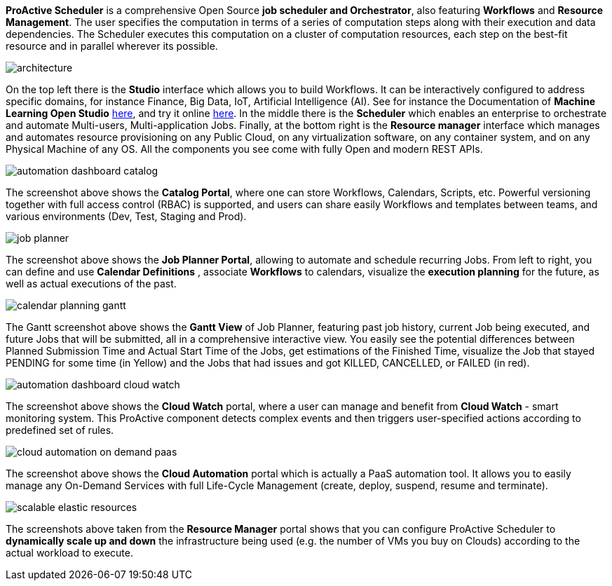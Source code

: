 *ProActive Scheduler* is a comprehensive Open Source *job scheduler and Orchestrator*, also featuring *Workflows* and *Resource Management*. The user specifies the computation in terms of a series of computation
 steps along with their execution and data dependencies. The Scheduler executes this computation on a cluster
 of computation resources, each step on the best-fit resource and in parallel wherever its possible.

image::architecture.png[align=center]

On the top left there is the *Studio* interface which allows you to build Workflows.
It can be interactively configured to address specific domains, for instance Finance, Big Data, IoT, Artificial Intelligence (AI). See for instance the Documentation of *Machine Learning Open Studio* link:/doc/MLOS/MLOSUserGuide.html[here^], and try it online https://try.activeeon.com/studio/#workflows/templates/machine-learning[here^]. In the middle there is the *Scheduler* which enables an enterprise to orchestrate and automate Multi-users, Multi-application Jobs.
Finally, at the bottom right is the *Resource manager* interface which manages and automates resource provisioning
on any Public Cloud, on any virtualization software, on any container system, and on any Physical Machine of any OS.
All the components you see come with fully Open and modern REST APIs. 

image::automation-dashboard-catalog.png[align=center]

The screenshot above shows the *Catalog Portal*, where one can store Workflows, Calendars, Scripts, etc.
Powerful versioning together with full access control (RBAC) is supported, and users can share easily Workflows and templates between teams, and various environments (Dev, Test, Staging and Prod).

image::job-planner.png[align=center]

The screenshot above shows the *Job Planner Portal*, allowing to automate and schedule recurring Jobs.
From left to right, you can define and use *Calendar Definitions* , associate *Workflows* to calendars, visualize the *execution planning* for the future, as well as actual executions of the past.

image::calendar_planning_gantt.png[align=center]

The Gantt screenshot above shows the *Gantt View* of Job Planner, featuring past job history, current Job being executed, and future Jobs that will be submitted, all in a comprehensive interactive view.
You easily see the potential differences between Planned Submission Time and Actual Start Time of the Jobs, get estimations of the Finished Time, visualize the Job that stayed PENDING for some time (in Yellow) and the Jobs that had issues and got KILLED, CANCELLED, or FAILED (in red).

image::automation-dashboard-cloud-watch.PNG[align=center]

The screenshot above shows the *Cloud Watch* portal, where a user can manage and benefit from *Cloud Watch* - smart monitoring system. This ProActive component detects complex events and then triggers user-specified actions according to predefined set of rules.

image::cloud-automation-on-demand-paas.png[align=center]

The screenshot above shows the *Cloud Automation* portal which is actually a PaaS automation tool. It allows you to easily manage any On-Demand Services with full Life-Cycle Management (create, deploy, suspend, resume and terminate).

image::scalable-elastic-resources.png[align=center]

The screenshots above taken from the *Resource Manager* portal shows that you can configure ProActive Scheduler to *dynamically scale up and down* the infrastructure being used (e.g. the number of VMs you buy on Clouds) according to the actual workload to execute.
